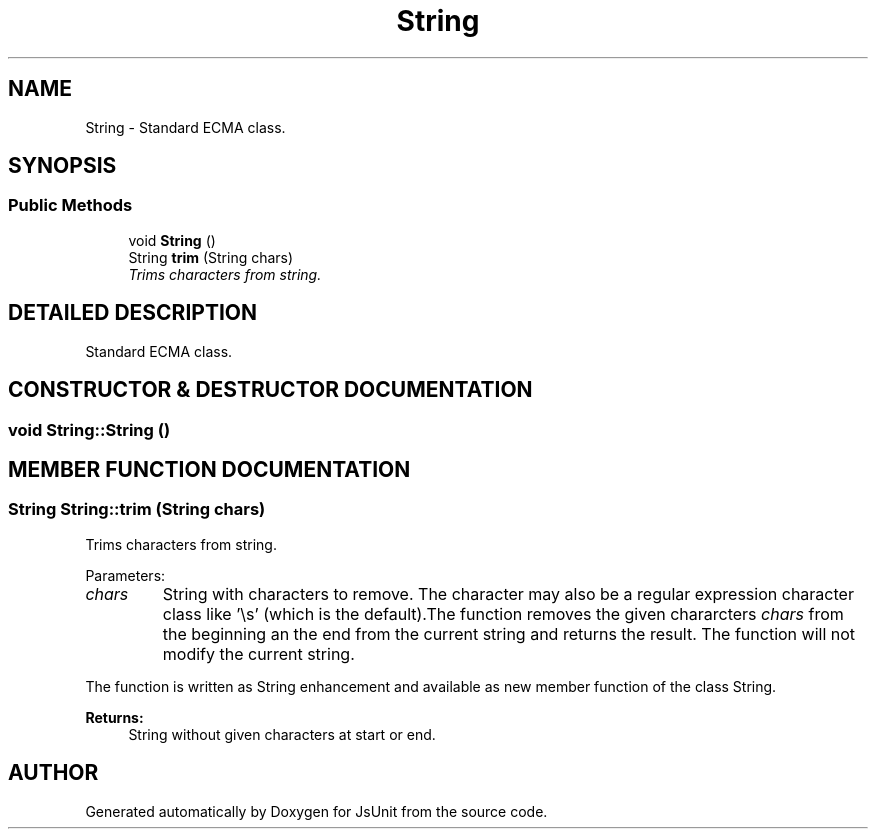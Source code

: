 .TH "String" 3 "9 Nov 2002" "JsUnit" \" -*- nroff -*-
.ad l
.nh
.SH NAME
String \- Standard ECMA class. 
.SH SYNOPSIS
.br
.PP
.SS "Public Methods"

.in +1c
.ti -1c
.RI "void \fBString\fP ()"
.br
.ti -1c
.RI "String \fBtrim\fP (String chars)"
.br
.RI "\fITrims characters from string.\fP"
.in -1c
.SH "DETAILED DESCRIPTION"
.PP 
Standard ECMA class.
.PP
.SH "CONSTRUCTOR & DESTRUCTOR DOCUMENTATION"
.PP 
.SS "void String::String ()"
.PP
.SH "MEMBER FUNCTION DOCUMENTATION"
.PP 
.SS "String String::trim (String chars)"
.PP
Trims characters from string.
.PP
Parameters: \fP
.in +1c
.TP
\fB\fIchars\fP\fP
String with characters to remove. The character may also be a regular expression character class like '\\s' (which is the  default).The function removes the given chararcters \fIchars\fP from the beginning an  the end from the current string and returns the result. The function will  not modify the current string.
.PP
The function is written as String enhancement and available as new member  function of the class String. 
.PP
\fBReturns: \fP
.in +1c
String without given characters at start or end. 

.SH "AUTHOR"
.PP 
Generated automatically by Doxygen for JsUnit from the source code.
